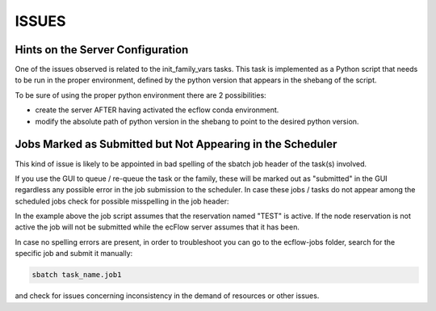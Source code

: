 ******
ISSUES
******

Hints on the Server Configuration
^^^^^^^^^^^^^^^^^^^^^^^^^^^^^^^^^

One of the issues observed is related to the init_family_vars tasks. This task is implemented
as a Python script that needs to be run in the proper environment, defined by the python version
that appears in the shebang of the script. 

To be sure of using the proper python environment there are 2 possibilities:

* create the server AFTER having activated the ecflow conda environment.
* modify the absolute path of python version in the shebang to point to the desired python version.

Jobs Marked as Submitted but Not Appearing in the Scheduler
^^^^^^^^^^^^^^^^^^^^^^^^^^^^^^^^^^^^^^^^^^^^^^^^^^^^^^^^^^^

This kind of issue is likely to be appointed in bad spelling of the sbatch job header of the task(s) involved.

If you use the GUI to queue / re-queue the task or the family, these will be marked out as "submitted" in the GUI 
regardless any possible error in the job submission to the scheduler. In case these jobs / tasks do not appear
among the scheduled jobs check for possible misspelling in the job header:

.. code-block:: bash 
    :caption: example of recup_obs task sbatch header

    #!/bin/bash
    #SBATCH --output=/mnt/lustre/scratch/nlsas/home/empresa/now/iba/RUNS/IBIRYS36/test0/ecflow-jobs//emnowiba_NEATL36_ASSIM_test0/pre/recup_obs_R20230823-20250513-1034.1
    #SBATCH -J recup_obs.1-test0-20230823
    #SBATCH --reservation=TEST
    #SBATCH -N 1
    #SBATCH --ntasks-per-node=1
    #SBATCH --time=00:15:00
    #SBATCH --mem=1G
    #SBATCH --no-requeue
    #SBATCH --mail-type=FAIL
    #SBATCH --mail-user=ivano.barletta@nowsystems.eu
    export JOB_ID=${SLURM_JOBID}

In the example above the job script assumes that the reservation named "TEST" is active. If the node reservation is not active the job
will not be submitted while the ecFlow server assumes that it has been. 

In case no spelling errors are present, in order to troubleshoot you can go to the ecflow-jobs folder, search for the specific job and submit it
manually:

.. code-block:: bash

   sbatch task_name.job1

and check for issues concerning inconsistency in the demand of resources or other issues.
